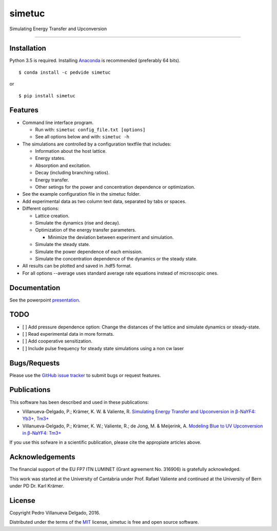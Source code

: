 simetuc
=======

Simulating Energy Transfer and Upconversion

--------------

|License| |Python version| |Pypi version| |Anaconda version| |Build
Status| |Coverage Status|

Installation
------------

Python 3.5 is required. Installing
`Anaconda <https://www.continuum.io/downloads>`__ is recommended
(preferably 64 bits).

::

    $ conda install -c pedvide simetuc

or

::

    $ pip install simetuc

Features
--------

-  Command line interface program.

   -  Run with: ``simetuc config_file.txt [options]``
   -  See all options below and with: ``simetuc -h``

-  The simulations are controlled by a configuration textfile that
   includes:

   -  Information about the host lattice.
   -  Energy states.
   -  Absorption and excitation.
   -  Decay (including branching ratios).
   -  Energy transfer.
   -  Other setings for the power and concentration dependence or
      optimization.

-  See the example configuration file in the simetuc folder.
-  Add experimental data as two column text data, separated by tabs or
   spaces.
-  Different options:

   -  Lattice creation.
   -  Simulate the dynamics (rise and decay).
   -  Optimization of the energy transfer parameters.

      -  Minimize the deviation between experiment and simulation.

   -  Simulate the steady state.
   -  Simulate the power dependence of each emission.
   -  Simulate the concentration dependence of the dynamics or the
      steady state.

-  All results can be plotted and saved in .hdf5 format.
-  For all options --average uses standard average rate equations
   instead of microscopic ones.

Documentation
-------------

See the powerpoint `presentation <docs/simetuc_presentation>`__.

TODO
----

-  [ ] Add pressure dependence option: Change the distances of the
   lattice and simulate dynamics or steady-state.
-  [ ] Read experimental data in more formats.
-  [ ] Add cooperative sensitization.
-  [ ] Include pulse frequency for steady state simulations using a non
   cw laser

Bugs/Requests
-------------

Please use the `GitHub issue
tracker <https://github.com/pedvide/simetuc/issues>`__ to submit bugs or
request features.

Publications
------------

This software has been described and used in these publications:

-  Villanueva-Delgado, P.; Krämer, K. W. & Valiente, R. `Simulating
   Energy Transfer and Upconversion in β-NaYF4: Yb3+,
   Tm3+ <http://pubs.acs.org/doi/10.1021/acs.jpcc.5b06770>`__
-  Villanueva-Delgado, P.; Krämer, K. W.; Valiente, R.; de Jong, M. &
   Meijerink, A. `Modeling Blue to UV Upconversion in β-NaYF4:
   Tm3+ <http://pubs.rsc.org/en/Content/ArticleLanding/2016/CP/C6CP04347J#!divAbstract>`__

If you use this sofware in a scientific publication, please cite the
appropiate articles above.

Acknowledgements
----------------

The financial support of the EU FP7 ITN LUMINET (Grant agreement No.
316906) is gratefully acknowledged.

This work was started at the University of Cantabria under Prof. Rafael
Valiente and continued at the University of Bern under PD Dr. Karl
Krämer.

License
-------

Copyright Pedro Villanueva Delgado, 2016.

Distributed under the terms of the `MIT <LICENSE.txt>`__ license,
simetuc is free and open source software.

.. |License| image:: https://img.shields.io/github/license/pedvide/simetuc.svg
   :target: https://github.com/pedvide/simetuc/blob/master/LICENSE.txt
.. |Python version| image:: https://img.shields.io/pypi/pyversions/simetuc.svg
   :target: https://pypi.python.org/pypi/simetuc
.. |Pypi version| image:: https://img.shields.io/pypi/v/simetuc.svg
   :target: https://pypi.python.org/pypi/simetuc
.. |Anaconda version| image:: https://anaconda.org/pedvide/simetuc/badges/version.svg
   :target: https://anaconda.org/pedvide/simetuc
.. |Build Status| image:: https://travis-ci.org/pedvide/simetuc.svg?branch=master
   :target: https://travis-ci.org/pedvide/simetuc
.. |Coverage Status| image:: https://coveralls.io/repos/github/pedvide/simetuc/badge.svg?branch=master
   :target: https://coveralls.io/github/pedvide/simetuc?branch=master
